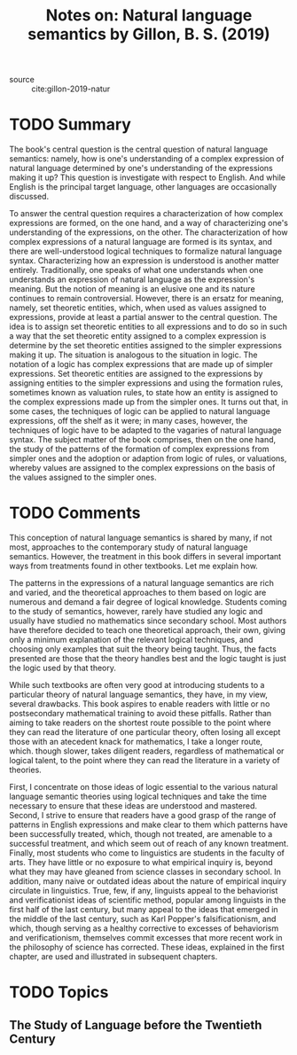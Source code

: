 #+TITLE: Notes on: Natural language semantics by Gillon, B. S. (2019)
#+Time-stamp: <2021-06-07 20:31:52 boxx>

- source :: cite:gillon-2019-natur

* TODO Summary

The book's central question is the central question of natural language semantics: namely, how is one's understanding of a complex expression of natural language determined by one's understanding of the expressions making it up? This question is investigate with respect to English. And while English is the principal target language, other languages are occasionally discussed.

To answer the central question requires a characterization of how complex expressions are formed, on the one hand, and a way of characterizing one's understanding of the expressions, on the other. The characterization of how complex expressions of a natural language are formed is its syntax, and there are well-understood logical techniques to formalize natural language syntax. Characterizing how an expression is understood is another matter entirely. Traditionally, one speaks of what one understands when one understands an expression of natural language as the expression's meaning. But the notion of meaning is an elusive one and its nature continues to remain controversial. However, there is an ersatz for meaning, namely, set theoretic entities, which, when used as values assigned to expressions, provide at least a partial answer to the central question. The idea is to assign set theoretic entities to all expressions and to do so in such a way that the set theoretic entity assigned to a complex expression is determine by the set theoretic entities assigned to the simpler expressions making it up. The situation is analogous to the situation in logic. The notation of a logic has complex expressions that are made up of simpler expressions. Set theoretic entities are assigned to the expressions by assigning entities to the simpler expressions and using the formation rules, sometimes known as valuation rules, to state how an entity is assigned to the complex expressions made up from the simpler ones. It turns out that, in some cases, the techniques of logic can be applied to natural language expressions, off the shelf as it were; in many cases, however, the techniques of logic have to be adapted to the vagaries of natural language syntax. The subject matter of the book comprises, then on the one hand, the study of the patterns of the formation of complex expressions from simpler ones and the adoption or adaption from logic of rules, or valuations, whereby values are assigned to the complex expressions on the basis of the values assigned to the simpler ones.

* TODO Comments

This conception of natural language semantics is shared by many, if not most, approaches to the contemporary study of natural language semantics. However, the treatment in this book differs in several important ways from treatments found in other textbooks. Let me explain how.

The patterns in the expressions of a natural language semantics are rich and varied, and the theoretical approaches to them based on logic are numerous and demand a fair degree of logical knowledge. Students coming to the study of semantics, however, rarely have studied any logic and usually have studied no mathematics since secondary school. Most authors have therefore decided to teach one theoretical approach, their own, giving only a minimum explanation of the relevant logical techniques, and choosing only examples that suit the theory being taught. Thus, the facts presented are those that the theory handles best and the logic taught is just the logic used by that theory.

While such textbooks are often very good at introducing students to a particular theory of natural language semantics, they have, in my view, several drawbacks. This book aspires to enable readers with little or no postsecondary mathematical training to avoid these pitfalls. Rather than aiming to take readers on the shortest route possible to the point where they can read the literature of one particular theory, often losing all except those with an atecedent knack for mathematics, I take a longer route, which. though slower, takes diligent readers, regardless of mathematical or logical talent, to the point where they can read the literature in a variety of theories.

First, I concentrate on those ideas of logic essential to the various natural language semantic theories using logical techniques and take the time necessary to ensure that these ideas are understood and mastered. Second, I strive to ensure that readers have a good grasp of the range of patterns in English expressions and make clear to them which patterns have been successfully treated, which, though not treated, are amenable to a successful treatment, and which seem out of reach of any known treatment. Finally, most students who come to linguistics are students in the faculty of arts. They have little or no exposure to what empirical inquiry is, beyond what they may have gleaned from science classes in secondary school. In addition, many naive or outdated ideas about the nature of empirical inquiry circulate in linguistics. True, few, if any, linguists appeal to the behaviorist and verificationist ideas of scientific method, popular among linguists in the first half of the last century, but many appeal to the ideas that emerged in the middle of the last century, such as Karl Popper's falsificationism, and which, though serving as a healthy corrective to excesses of behaviorism and verificationism, themselves commit excesses that more recent work in the philosophy of science has corrected. These ideas, explained in the first chapter, are used and illustrated in subsequent chapters.

* TODO Topics

** The Study of Language before the Twentieth Century
